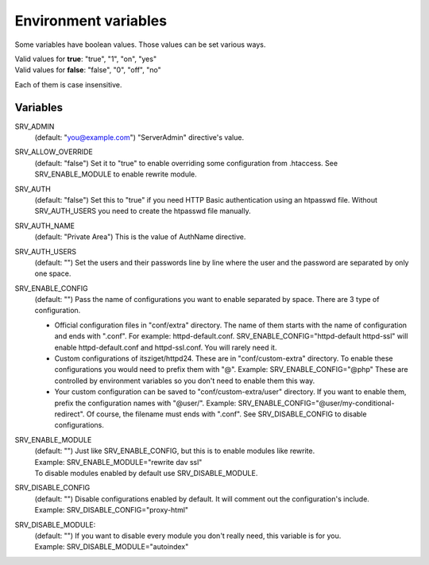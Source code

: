 Environment variables
=====================

Some variables have boolean values. Those values can be set various ways.

| Valid values for **true**: "true", "1", "on", "yes"
| Valid values for **false**: "false", "0", "off", "no"

Each of them is case insensitive.

Variables
---------

SRV_ADMIN
    (default: "you@example.com") "ServerAdmin" directive's value.
SRV_ALLOW_OVERRIDE
    (default: "false") Set it to "true" to enable overriding some configuration from .htaccess. See SRV_ENABLE_MODULE to enable rewrite module.
SRV_AUTH
    (default: "false") Set this to "true" if you need HTTP Basic authentication using an htpasswd file.
    Without SRV_AUTH_USERS you need to create the htpasswd file manually.
SRV_AUTH_NAME
    (default: "Private Area") This is the value of AuthName directive.
SRV_AUTH_USERS
    (default: "") Set the users and their passwords line by line where the user and the password are separated by only one space.
SRV_ENABLE_CONFIG
    (default: "") Pass the name of configurations you want to enable separated by space. There are 3 type of configuration.

    * Official configuration files in "conf/extra" directory. The name of them starts with the name of configuration and ends with ".conf".
      For example: httpd-default.conf. SRV_ENABLE_CONFIG="httpd-default httpd-ssl" will enable httpd-default.conf and httpd-ssl.conf. You will rarely need it.
    * Custom configurations of itsziget/httpd24. These are in "conf/custom-extra" directory.
      To enable these configurations you would need to prefix them with "@". Example: SRV_ENABLE_CONFIG="@php" These are controlled by environment variables so you don't need to enable them this way.
    * Your custom configuration can be saved to "conf/custom-extra/user" directory. If you want to enable them, prefix the configuration names with "@user/".
      Example: SRV_ENABLE_CONFIG="@user/my-conditional-redirect". Of course, the filename must ends with ".conf". See SRV_DISABLE_CONFIG to disable configurations.
SRV_ENABLE_MODULE
    | (default: "") Just like SRV_ENABLE_CONFIG, but this is to enable modules like rewrite.
    | Example: SRV_ENABLE_MODULE="rewrite dav ssl"
    | To disable modules enabled by default use SRV_DISABLE_MODULE.
SRV_DISABLE_CONFIG
    | (default: "") Disable configurations enabled by default. It will comment out the configuration's include.
    | Example: SRV_DISABLE_CONFIG="proxy-html"
SRV_DISABLE_MODULE:
    | (default: "") If you want to disable every module you don't really need, this variable is for you.
    | Example: SRV_DISABLE_MODULE="autoindex"